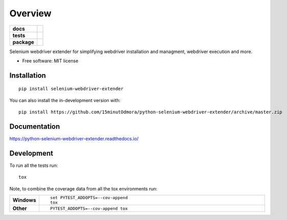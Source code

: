 ========
Overview
========

.. start-badges

.. list-table::
    :stub-columns: 1

    * - docs
      - |docs|
    * - tests
      - | |requires|
        |
    * - package
      - | |version| |wheel| |supported-versions| |supported-implementations|
        | |commits-since|
.. |docs| image:: https://readthedocs.org/projects/python-selenium-webdriver-extender/badge/?style=flat
    :target: https://python-selenium-webdriver-extender.readthedocs.io/
    :alt: Documentation Status

.. |requires| image:: https://requires.io/github/15minutOdmora/python-selenium-webdriver-extender/requirements.svg?branch=master
    :alt: Requirements Status
    :target: https://requires.io/github/15minutOdmora/python-selenium-webdriver-extender/requirements/?branch=master

.. |version| image:: https://img.shields.io/pypi/v/selenium-webdriver-extender.svg
    :alt: PyPI Package latest release
    :target: https://pypi.org/project/selenium-webdriver-extender

.. |wheel| image:: https://img.shields.io/pypi/wheel/selenium-webdriver-extender.svg
    :alt: PyPI Wheel
    :target: https://pypi.org/project/selenium-webdriver-extender

.. |supported-versions| image:: https://img.shields.io/pypi/pyversions/selenium-webdriver-extender.svg
    :alt: Supported versions
    :target: https://pypi.org/project/selenium-webdriver-extender

.. |supported-implementations| image:: https://img.shields.io/pypi/implementation/selenium-webdriver-extender.svg
    :alt: Supported implementations
    :target: https://pypi.org/project/selenium-webdriver-extender

.. |commits-since| image:: https://img.shields.io/github/commits-since/15minutOdmora/python-selenium-webdriver-extender/v0.0.0.svg
    :alt: Commits since latest release
    :target: https://github.com/15minutOdmora/python-selenium-webdriver-extender/compare/v0.0.0...master



.. end-badges

Selenium webdriver extender for simplifying webdriver installation and managment, webdriver execution and more.

* Free software: MIT license

Installation
============

::

    pip install selenium-webdriver-extender

You can also install the in-development version with::

    pip install https://github.com/15minutOdmora/python-selenium-webdriver-extender/archive/master.zip


Documentation
=============


https://python-selenium-webdriver-extender.readthedocs.io/


Development
===========

To run all the tests run::

    tox

Note, to combine the coverage data from all the tox environments run:

.. list-table::
    :widths: 10 90
    :stub-columns: 1

    - - Windows
      - ::

            set PYTEST_ADDOPTS=--cov-append
            tox

    - - Other
      - ::

            PYTEST_ADDOPTS=--cov-append tox
